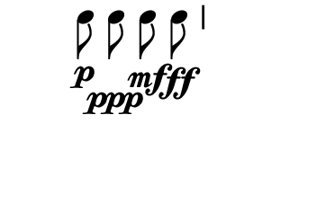 \version "2.10.33"

\score {
  \new DrumStaff \with {
    \remove "Time_signature_engraver"
    \remove "Clef_engraver" }{
      \override Staff.StaffSymbol #'line-count = 0
      \stopStaff
      \startStaff
      \time 2/4
      \relative c'' {
        c8\p\noBeam c\ppp c\mf\noBeam c\ff
      }
    }
  \layout {
    \context {
      \Staff \consists "Horizontal_bracket_engraver"
    }
  }
}
\paper {
  paper-width = 4.6\cm
  paper-height = 3\cm
  line-width = 5.5\cm
  top-margin = -.1\cm
  left-margin = -1.2\cm
  tagline = 0
  indent = #0
}
